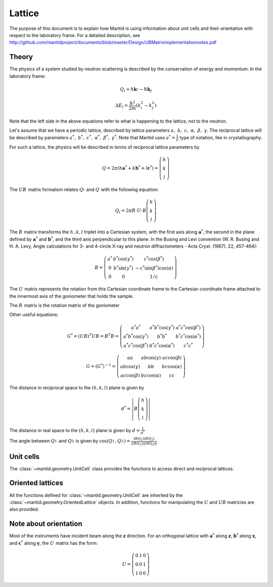 .. _Lattice:

Lattice
=======

The purpose of this document is to explain how Mantid is using
information about unit cells and their orientation with respect to the
laboratory frame. For a detailed description, see
http://github.com/mantidproject/documents/blob/master/Design/UBMatriximplementationnotes.pdf

Theory
------

The physics of a system studied by neutron scattering is described by
the conservation of energy and momentum. In the laboratory frame:

.. math::
    
    Q_l=  \hbar \mathbf{k}_i^{} -  \hbar \mathbf{k}_f


.. math::
    
    \Delta E_l= \frac{\hbar^2}{2m} (k_i^2 -  k_f^2)

Note that the left side in the above equations refer to what is
happening to the lattice, not to the neutron.

Let's assume that we have a periodic lattice, described by lattice
parameters :math:`a,\ b,\ c,\ \alpha,\ \beta,\ \gamma`. The reciprocal
lattice will be described by parameters
:math:`a^*,\ b^*,\ c^*,\ \alpha^*,\ \beta^*,\  \gamma^*`. Note that
Mantid uses :math:`a^*=\frac{1}{a}` type of notation, like in
crystallography.

For such a lattice, the physics will be described in terms of reciprocal
lattice parameters by

.. math::
    
    Q= 2 \pi\left(h \mathbf{a}^* + k \mathbf{b}^* +l \mathbf{c}^* \right) = \left(\begin{array}{c}
                                                            h \\
                                                            k \\
                                                            l
                                                          \end{array}\right)

The :math:`UB_{}^{}` matrix formalism relates :math:`Q_l^{}` and
:math:`Q_{}^{}` with the following equation:


.. math::

    Q_l = 2 \pi R \cdot U \cdot B \left(\begin{array}{c}
                                                            h \\
                                                            k \\
                                                            l
                                                          \end{array}\right)

The :math:`B_{}^{}` matrix transforms the :math:`h^{}_{}, k, l` triplet
into a Cartesian system, with the first axis along
:math:`\ \mathbf{a}^*`, the second in the plane defined by
:math:`\ \mathbf{a}^*` and :math:`\ \mathbf{b}^*`, and the third axis
perpendicular to this plane. In the Busing and Levi convention (W. R.
Busing and H. A. Levy, Angle calculations for 3- and 4-circle X-ray and
neutron diffractometers - Acta Cryst. (1967). 22, 457-464):

.. math::
    
    B = \left( \begin{array}{ccc}
        a^* & b^*\cos(\gamma^*) & c^*\cos(\beta^*) \\
        0 & b^*\sin(\gamma^*) & -c^*\sin(\beta^*)\cos(\alpha) \\
        0 & 0 & 1/c \end{array} \right)

The :math:`U_{}^{}` matrix represents the rotation from this Cartesian
coordinate frame to the Cartesian coordinate frame attached to the
innermost axis of the goniometer that holds the sample.

The :math:`R_{}^{}` matrix is the rotation matrix of the goniometer

Other useful equations:


.. math::
    G^* = (UB)^T UB = B^T B = \left( \begin{array}{ccc}
        a^*a^* & a^*b^*\cos(\gamma^*) & a^*c^*\cos(\beta^*) \\
        a^*b^*\cos(\gamma^*) & b^*b^* & b^*c^*\cos(\alpha^*) \\
        a^*c^*\cos(\beta^*) & b^*c^*\cos(\alpha^*) & c^*c^* \end{array} \right)


.. math::
    G=(G^*)^{-1}=\left( \begin{array}{ccc}
        aa & ab\cos(\gamma) & ac\cos(\beta) \\
        ab\cos(\gamma) & bb & bc\cos(\alpha) \\
        ac\cos(\beta) & bc\cos(\alpha) & cc \end{array} \right)

The distance in reciprocal space to the :math:`\left(h,k,l\right)` plane
is given by 

.. math::
    
    d^* =\left| B \left(\begin{array}{c}
                                                            h \\
                                                            k \\
                                                            l
                                                          \end{array}\right)\right|

The distance in real space to the :math:`\left(h,k,l\right)` plane is
given by :math:`d=\frac{1}{d^*}`

The angle between :math:`Q_1^{}` and :math:`Q_2^{}` is given by
:math:`\cos( Q_1^{}, Q_2^{})=\frac{(BQ_1)(BQ_2)}{|(BQ_1)| |(BQ_2)|}`

Unit cells
----------

The :class:`~mantid.geometry.UnitCell` class provides the functions to access direct and
reciprocal lattices. 

Oriented lattices
-----------------

All the functions defined for :class:`~mantid.geometry.UnitCell` are inherited by the
:class:`~mantid.geometry.OrientedLattice` objects. In addition, functions for manipulating
the :math:`U` and :math:`UB` matricies are also provided.

Note about orientation
----------------------

Most of the instruments have incident beam along the :math:`\mathbf{z}`
direction. For an orthogonal lattice with :math:`\mathbf{a}^*` along
:math:`\mathbf{z}`, :math:`\mathbf{b}^*` along :math:`\mathbf{x}`, and
:math:`\mathbf{c}^*` along :math:`\mathbf{y}`, the :math:`U^{}_{}`
matrix has the form:

.. math::
    
    U =  \left( \begin{array}{ccc}
        0 & 1 & 0 \\
        0 & 0 & 1 \\
        1 & 0 & 0 \end{array} \right)



.. categories:: Concepts
